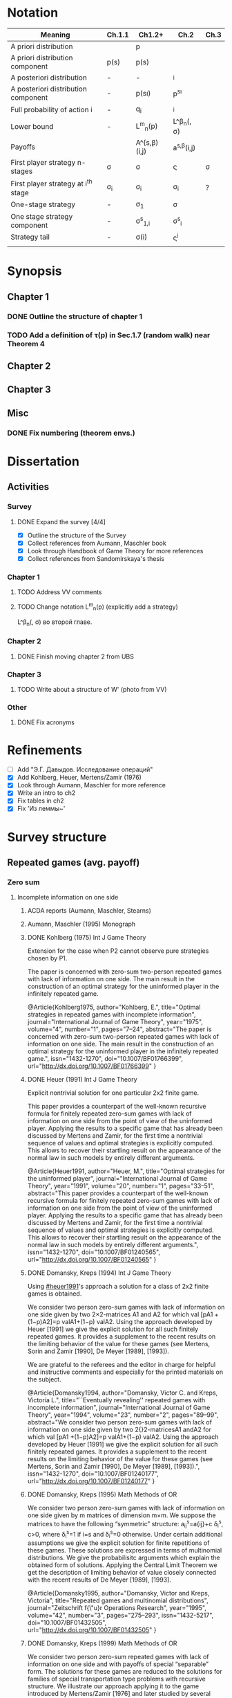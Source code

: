 #+STARTUP: content
* Notation

| Meaning                             | Ch.1.1       | Ch1.2+           | Ch.2                  | Ch.3   |
|-------------------------------------+--------------+------------------+-----------------------+--------|
| A priori distribution               | \overline{p} | p                | \overline{p}          |        |
| A priori distribution component     | p(s)         | p(s)             |                       |        |
| A posteriori distribution           | -            | -                | \p^i                  |        |
| A posteriori distribution component | -            | p(s\i)           | p^{s\i}               |        |
| Full probability of action i        | -            | q_i              | \q^i                  |        |
| Lower bound                         | -            | L^m_n(p)         | L^\beta_n(\p, \sigma) |        |
| Payoffs                             |              | A^{s,\beta)(i,j) | a^{s,\beta}(i,j)      |        |
| First player strategy n-stages      | \sigma       | \sigma           | \sigmav               | \sigma |
| First player strategy at i^th stage | \sigma_i     | \sigma_i         | \sigma_i              | ?      |
| One-stage strategy                  | -            | \sigma_1         | \sigma                |        |
| One stage strategy component        | -            | \sigma^s_{1,i}   | \sigma^s_i            |        |
| Strategy tail                       | -            | \sigma(i)        | \sigmav^i             |        |
|                                     |              |                  |                       |        |


* Synopsis
** Chapter 1
*** DONE Outline the structure of chapter 1
CLOSED: [2016-09-16 Fri 14:55]
*** TODO Add a definition of \tau(p) in Sec.1.7 (random walk) near Theorem 4
** Chapter 2
** Chapter 3
** Misc
*** DONE Fix numbering (theorem envs.)
CLOSED: [2016-09-16 Fri 11:21]
* 

* Dissertation
** Activities
*** Survey
**** DONE Expand the survey [4/4]
CLOSED: [2016-09-09 Fri 14:57]
- [X] Outline the structure of the Survey
- [X] Collect references from Aumann, Maschler book
- [X] Look through Handbook of Game Theory for more references
- [X] Collect references from Sandomirskaya's thesis
:LOGBOOK:
CLOCK: [2016-09-06 Tue 13:20]--[2016-09-06 Tue 13:44] =>  0:24
CLOCK: [2016-09-06 Tue 12:58]--[2016-09-06 Tue 13:06] =>  0:08
:END:
*** Chapter 1
**** TODO Address VV comments
**** TODO Change notation L^m_n(p) (explicitly add a strategy)
L^\beta_n(\p, \sigma) во второй главе.
*** Chapter 2
**** DONE Finish moving chapter 2 from UBS
CLOSED: [2016-09-04 Sun 17:15]
:LOGBOOK:
CLOCK: [2016-09-04 Sun 16:23]--[2016-09-04 Sun 17:00] =>  0:37
CLOCK: [2016-09-04 Sun 15:45]--[2016-09-04 Sun 16:21] =>  0:36
CLOCK: [2016-09-04 Sun 15:10]--[2016-09-04 Sun 15:40] =>  0:30
CLOCK: [2016-09-03 Sat 17:13]--[2016-09-03 Sat 17:37] =>  0:24
CLOCK: [2016-09-03 Sat 16:13]--[2016-09-03 Sat 16:34] =>  0:21
CLOCK: [2016-09-03 Sat 15:05]--[2016-09-03 Sat 15:34] =>  0:29
CLOCK: [2016-09-03 Sat 13:33]--[2016-09-03 Sat 13:34] =>  0:01
:END:
*** Chapter 3
**** TODO Write about a structure of W' (photo from VV)
*** Other
**** DONE Fix acronyms
CLOSED: [2016-09-06 Tue 12:50]
:LOGBOOK:
CLOCK: [2016-09-05 Mon 22:54]--[2016-09-05 Mon 23:17] =>  0:23
:END:


* Refinements
- [ ] Add "Э.Г. Давыдов. Исследование операций"
- [X] Add Kohlberg, Heuer, Mertens/Zamir (1976)
- [X] Look through Aumann, Maschler for more reference
- [X] Write an intro to ch2
- [X] Fix tables in ch2
- [X] Fix 'Из леммы~\ref{ch3:lower-bound:eq:K1(q,pi)}'


* Survey structure
:PROPERTIES:
:VISIBILITY: folded
:END:
** Repeated games (avg. payoff)
*** Zero sum
**** Incomplete information on one side
***** ACDA reports (Aumann, Maschler, Stearns)
***** Aumann, Maschler (1995) Monograph
***** DONE Kohlberg (1975) Int J Game Theory
CLOSED: [2016-09-09 Fri 11:55]
Extension for the case when P2 cannot observe pure strategies chosen by P1.
:abstract:
The paper is concerned with zero-sum two-person repeated games with lack of
information on one side. The main result in the construction of an optimal
strategy for the uninformed player in the infinitely repeated game.
:END:
:bibtex:
@Article{Kohlberg1975,
author="Kohlberg, E.",
title="Optimal strategies in repeated games with incomplete information",
journal="International Journal of Game Theory",
year="1975",
volume="4",
number="1",
pages="7--24",
abstract="The paper is concerned with zero-sum two-person repeated games with lack of information on one side. The main result in the construction of an optimal strategy for the uninformed player in the infinitely repeated game.",
issn="1432-1270",
doi="10.1007/BF01766399",
url="http://dx.doi.org/10.1007/BF01766399"
}
:END:
***** DONE Heuer (1991) Int J Game Theory
CLOSED: [2016-09-09 Fri 11:57]
:PROPERTIES:
:CUSTOM_ID: heuer1991
:END:
Explicit nontrivial solution for one particular 2x2 finite game.
:abstract:
This paper provides a counterpart of the well-known recursive formula for
finitely repeated zero-sum games with lack of information on one side from the
point of view of the uninformed player. Applying the results to a specific game
that has already been discussed by Mertens and Zamir, for the first time a
nontrivial sequence of values and optimal strategies is explicitly computed.
This allows to recover their startling result on the appearance of the normal
law in such models by entirely different arguments.
:END:
:bibtex:
@Article{Heuer1991,
author="Heuer, M.",
title="Optimal strategies for the uninformed player",
journal="International Journal of Game Theory",
year="1991",
volume="20",
number="1",
pages="33--51",
abstract="This paper provides a counterpart of the well-known recursive formula for finitely repeated zero-sum games with lack of information on one side from the point of view of the uninformed player. Applying the results to a specific game that has already been discussed by Mertens and Zamir, for the first time a nontrivial sequence of values and optimal strategies is explicitly computed. This allows to recover their startling result on the appearance of the normal law in such models by entirely different arguments.",
issn="1432-1270",
doi="10.1007/BF01240565",
url="http://dx.doi.org/10.1007/BF01240565"
}
:END:
***** DONE Domansky, Kreps (1994) Int J Game Theory
CLOSED: [2016-09-09 Fri 11:58]
Using [[#heuer1991]]'s approach a solution for a class of 2x2 finite games is obtained.
:abstract:
We consider two person zero-sum games with lack of information on one side given
by two 2×2-matrices A1 and A2 for which val [pA1 +(1−p)A2]=p valA1+(1−p) valA2.
Using the approach developed by Heuer [1991] we give the explicit solution for
all such finitely repeated games. It provides a supplement to the recent results
on the limiting behavior of the value for these games (see Mertens, Sorin and
Zamir [1990], De Meyer [1989], [1993]).

We are grateful to the referees and the editor in charge for helpful and
instructive comments and especially for the printed materials on the subject.
:END:
:bibtex:
@Article{Domansky1994,
author="Domansky, Victor C.
and Kreps, Victoria L.",
title="``Eventually revealing'' repeated games with incomplete information",
journal="International Journal of Game Theory",
year="1994",
volume="23",
number="2",
pages="89--99",
abstract="We consider two person zero-sum games with lack of information on one side given by two 2{\texttimes}2-matricesA1 andA2 for which val [pA1 +(1−p)A2]=p valA1+(1−p) valA2. Using the approach developed by Heuer [1991] we give the explicit solution for all such finitely repeated games. It provides a supplement to the recent results on the limiting behavior of the value for these games (see Mertens, Sorin and Zamir [1990], De Meyer [1989], [1993]).",
issn="1432-1270",
doi="10.1007/BF01240177",
url="http://dx.doi.org/10.1007/BF01240177"
}
:END:
***** DONE Domansky, Kreps (1995) Math Methods of OR
CLOSED: [2016-09-09 Fri 11:59]
:abstract:
We consider two person zero-sum games with lack of information on one side given
by m matrices of dimension m×m. We suppose the matrices to have the following
“symmetric” structure: a_{ij}^s=a{ij}+c δ_i^s, c>0, where δ_i^s=1 if i=s and δ_i^s=0 otherwise.
Under certain additional assumptions we give the explicit solution for finite
repetitions of these games. These solutions are expressed in terms of
multinomial distributions. We give the probabilisitc arguments which explain the
obtained form of solutions. Applying the Central Limit Theorem we get the
description of limiting behavior of value closely connected with the recent
results of De Meyer [1989], [1993].
:END:
:bibtex:
@Article{Domansky1995,
author="Domansky, Victor
and Kreps, Victoria",
title="Repeated games and multinomial distributions",
journal="Zeitschrift f{\"u}r Operations Research",
year="1995",
volume="42",
number="3",
pages="275--293",
issn="1432-5217",
doi="10.1007/BF01432505",
url="http://dx.doi.org/10.1007/BF01432505"
}
:END:
***** DONE Domansky, Kreps (1999) Math Methods of OR
CLOSED: [2016-09-09 Fri 12:06]
:abstract:
We consider two person zero-sum repeated games with lack of information on one
side and with payoffs of special “separable” form. The solutions for these games
are reduced to the solutions for families of special transportation type
problems with recursive structure. We illustrate our approach applying it to the
game introduced by Mertens/Zamir [1976] and later studied by several authors.
The “symmetric” subclass of games under consideration was studied in Domansky,
Kreps [1995].
:END:
:bibtex:
@Article{Domansky1999,
author="Domansky, Victor
and Kreps, Victoria",
title="Repeated games with incomplete information and transportation problems",
journal="Mathematical Methods of Operations Research",
year="1999",
volume="49",
number="2",
pages="283--298",
abstract="We consider two person zero-sum repeated games with lack of information on one side and with payoffs of special ``separable'' form. The solutions for these games are reduced to the solutions for families of special transportation type problems with recursive structure. We illustrate our approach applying it to the game introduced by Mertens/Zamir [1976] and later studied by several authors. The ``symmetric'' subclass of games under consideration was studied in Domansky, Kreps [1995].",
issn="1432-5217",
doi="10.1007/PL00020918",
url="http://dx.doi.org/10.1007/PL00020918"
}
:END:
***** DONE Zamir (1971-72) Int J Game Theory, speed of convergence
CLOSED: [2016-09-09 Fri 11:41]
Aumann+
:abstract:
For a class of repeated two-person zero-sum games with incomplete information it
was proved by Aumann and Maschler that lim_{n→∞}v_n n ∞ v n exists, Ν n being the value
of the game with n repetitions. As for the speed of convergence Aumann and Maschler
showed that the error term δ n=¦Ν n−limΝ n¦ is bounded from above by c/√n for some
positive constant c. Both results have been generalized by Mertens and Zamir. It is
shown in this paper that the above mentioned theorem about the speed of
convergence is sharp in the sense that there are games in which δ n≥c′/√n for
some positive constant c′. However there are games for which δn is of a lower
order of magnitude, for instancec′(logn)/n≤δ n≤c (logn)/n orc′/n≤δ n≤c/n.
Sufficient conditions are given here for games to belong to one of these
categories as well as examples of games from each category.
:END:
:bibtex:
@Article{Zamir1971,
author="Zamir, Shmuel",
title="On the relation between finitely and infinitely repeated games with incomplete information",
journal="International Journal of Game Theory",
year="1971",
volume="1",
number="1",
pages="179--198",
abstract="For a class of repeated two-person zero-sum games with incomplete information it was proved byAumann andMaschler that                                                                          {\$}{\$}{\backslash}mathop {\{}{\backslash}lim {\}}{\backslash}limits{\_}{\{}n {\backslash}to {\backslash}infty {\}} v{\_}n{\$}{\$}                 exists,$\Nu$n being the value of the game withn repetitions. As for the speed of convergenceAumann andMaschler showed that the error term$\delta$n={\textbrokenbar}$\Nu$n−lim$\Nu$n{\textbrokenbar} is bounded from above byc/{\textsurd}n for some positive constantc. Both results have been generalized byMertens andZamir. It is shown in this paper that the above mentioned theorem about the speed of convergence is sharp in the sense that there are games in which$\delta$n≥c{\textasciiacutex}/{\textsurd}n for some positive constantc{\textasciiacutex}. However there are games for which $\delta$n is of a lower order of magnitude, for instancec{\textasciiacutex}(logn)/n≤$\delta$n≤c (logn)/n orc{\textasciiacutex}/n≤$\delta$n≤c/n. Sufficient conditions are given here for games to belong to one of these categories as well as examples of games from each category.",
issn="1432-1270",
doi="10.1007/BF01753442",
url="http://dx.doi.org/10.1007/BF01753442"
}
:END:
***** DONE Mertens, Zamir (1976b) The Normal Distribution and repeated games
CLOSED: [2016-09-09 Fri 11:47]
The error term
Aumann+
:abstract:
#+BEGIN_SRC latex
For a reperated zero-sum two-person game with incomplete information discussed
byZamir, it is proved here that {\$}{\$}{\backslash}mathop {\{}{\backslash}lim
{\}}{\backslash}limits{\_}{\{}n {\backslash}to {\backslash}infty {\}}
{\backslash}sqrt n v{\_}n (p) = {\backslash}phi (p){\$}{\$} where$\phi$ (p) is
the normal density function evaluated at itsp-quantile (i.e.
{\$}{\$}{\backslash}phi (p) = {\backslash}frac{\{}1{\}}{\{}{\{}{\backslash}sqrt
{\{}2{\backslash}pi {\}} {\}}{\}}e^{\{} - ({\{}1
{\backslash}mathord{\{}{\backslash}left/ {\{}{\backslash}vphantom {\{}1
2{\}}{\}} {\backslash}right. {\backslash}kern-{\backslash}nulldelimiterspace{\}}
2{\}})x^2 {\}} p{\$}{\$} where
{\$}{\$}{\backslash}frac{\{}1{\}}{\{}{\{}{\backslash}sqrt {\{}2{\backslash}pi
{\}} {\}}{\}}{\backslash}mathop {\{}{\backslash}smallint ^p
{\}}{\backslash}limits{\_}{\{} - {\backslash}infty {\}}^x e^{\{} - ({\{}1
{\backslash}mathord{\{}{\backslash}left/ {\{}{\backslash}vphantom {\{}1
2{\}}{\}} {\backslash}right. {\backslash}kern-{\backslash}nulldelimiterspace{\}}
2{\}})x^2 {\}} dx = p{\$}{\$} . Here for 0⩽p⩽1, (p, 1 −p) is the a priori
probability distribution on two states of nature, the actual state of nature is
known to the maximizer but not to the minimizer.v n (p) is the minimax value of
the game withn stages.
#+END_SRC
:END:
:bibtex:
@Article{Mertens1976,
author="Mertens, J. -F.
and Zamir, S.",
title="The normal distribution and repeated games",
journal="International Journal of Game Theory",
year="1976",
volume="5",
number="4",
pages="187--197",
abstract="For a reperated zero-sum two-person game with incomplete information discussed byZamir, it is proved here that                                                                          {\$}{\$}{\backslash}mathop {\{}{\backslash}lim {\}}{\backslash}limits{\_}{\{}n {\backslash}to {\backslash}infty {\}} {\backslash}sqrt n v{\_}n (p) = {\backslash}phi (p){\$}{\$}                 where$\phi$ (p) is the normal density function evaluated at itsp-quantile (i.e.                                                                          {\$}{\$}{\backslash}phi (p) = {\backslash}frac{\{}1{\}}{\{}{\{}{\backslash}sqrt {\{}2{\backslash}pi {\}} {\}}{\}}e^{\{} - ({\{}1 {\backslash}mathord{\{}{\backslash}left/ {\{}{\backslash}vphantom {\{}1 2{\}}{\}} {\backslash}right. {\backslash}kern-{\backslash}nulldelimiterspace{\}} 2{\}})x^2 {\}} p{\$}{\$}                 where                                                                          {\$}{\$}{\backslash}frac{\{}1{\}}{\{}{\{}{\backslash}sqrt {\{}2{\backslash}pi {\}} {\}}{\}}{\backslash}mathop {\{}{\backslash}smallint ^p {\}}{\backslash}limits{\_}{\{} - {\backslash}infty {\}}^x e^{\{} - ({\{}1 {\backslash}mathord{\{}{\backslash}left/ {\{}{\backslash}vphantom {\{}1 2{\}}{\}} {\backslash}right. {\backslash}kern-{\backslash}nulldelimiterspace{\}} 2{\}})x^2 {\}} dx = p{\$}{\$}                . Here for 0⩽p⩽1, (p, 1 −p) is the a priori probability distribution on two states of nature, the actual state of nature is known to the maximizer but not to the minimizer.v                  n                (p) is the minimax value of the game withn stages.",
issn="1432-1270",
doi="10.1007/BF01761601",
url="http://dx.doi.org/10.1007/BF01761601"
}
:END:
***** DONE Mertens, Zamir (1977) The maximal variation of a bounded martingale
CLOSED: [2016-09-09 Fri 11:47]
The error term
Aumann+
:abstract:
Let {\$}{\$}{\backslash}chi {\_}0^n = {\backslash}left{\backslash}{\{}
{\{}X{\_}t {\}} {\backslash}right{\backslash}{\}}{\_}0^n {\$}{\$} be a
martingale such that 0≦Xi≦1;i=0, {\ldots},n. For 0≦p≦1 denote by ℳ p n the set
of all such martingales satisfying alsoE(X0)=p. Thevariation of a martingale
$\chi$ 0 n is denoted byV 0 n and defined by {\$}{\$}V({\backslash}chi {\_}0^n )
= E{\backslash}left( {\{}{\backslash}sum {\{}{\_}{\{}l = 0{\}}^{\{}n - 1{\}}
{\}} {\backslash}left| {\{}X{\_}{\{}l + 1{\}} - X{\_}l {\}}
{\backslash}right|{\}} {\backslash}right){\$}{\$} . It is proved that
{\$}{\$}{\backslash}mathop {\{}{\backslash}lim {\}}{\backslash}limits{\_}{\{}n
{\backslash}to {\backslash}infty {\}} {\backslash}left{\backslash}{\{}
{\{}{\backslash}mathop {\{}Sup{\}}{\backslash}limits{\_}{\{}x{\_}0^n
{\backslash}in {\backslash}mathcal{\{}M{\}}{\_}p^n {\}} {\backslash}left[
{\{}{\backslash}frac{\{}1{\}}{\{}{\{}{\backslash}sqrt n
{\}}{\}}V({\backslash}chi {\_}0^n ){\}} {\backslash}right]{\}}
{\backslash}right{\backslash}{\}} = {\backslash}phi (p){\$}{\$} , where ϕ(p) is
the well known normal density evaluated at itsp-quantile, i.e.
{\$}{\$}{\backslash}phi (p) = {\backslash}frac{\{}1{\}}{\{}{\{}{\backslash}sqrt
{\{}2{\backslash}pi {\}} {\}}{\}}{\backslash}exp ( -
{\backslash}frac{\{}1{\}}{\{}2{\}}{\backslash}chi {\_}p^2 ) where
{\backslash}int{\_}{\{} - {\backslash}alpha {\}}^{\{}x{\_}p {\}}
{\{}{\backslash}frac{\{}1{\}}{\{}{\{}{\backslash}sqrt {\{}2{\backslash}pi {\}}
{\}}{\}}{\backslash}exp ( - {\backslash}frac{\{}1{\}}{\{}2{\}}{\backslash}chi ^2
){\}} dx = p{\$}{\$} . A sequence of martingales $\chi$ 0 n ,n=1,2, {\ldots} is
constructed so as to satisfy {\$}{\$}{\backslash}lim {\_}{\{}n {\backslash}to
{\backslash}infty {\}} (1/{\backslash}sqrt n )V({\backslash}chi {\_}0^n ) =
{\backslash}phi (p){\$}{\$} .
:END:
:bibtex:
@Article{Mertens1977,
author="Mertens, Jean-Francois
and Zamir, Shmuel",
title="The maximal variation of a bounded martingale",
journal="Israel Journal of Mathematics",
year="1977",
volume="27",
number="3",
pages="252--276",
abstract="Let                                                                          {\$}{\$}{\backslash}chi {\_}0^n  = {\backslash}left{\backslash}{\{} {\{}X{\_}t {\}} {\backslash}right{\backslash}{\}}{\_}0^n {\$}{\$}                 be a martingale such that 0≦Xi≦1;i=0, {\ldots},n. For 0≦p≦1 denote by ℳ                                      p                                                        n                                   the set of all such martingales satisfying alsoE(X0)=p. Thevariation of a martingale $\chi$                  0                                      n                                   is denoted byV                                  0                                      n                                   and defined by                                                                          {\$}{\$}V({\backslash}chi {\_}0^n ) = E{\backslash}left( {\{}{\backslash}sum {\{}{\_}{\{}l = 0{\}}^{\{}n - 1{\}} {\}} {\backslash}left| {\{}X{\_}{\{}l + 1{\}}  - X{\_}l {\}} {\backslash}right|{\}} {\backslash}right){\$}{\$}                . It is proved that                                                                          {\$}{\$}{\backslash}mathop {\{}{\backslash}lim {\}}{\backslash}limits{\_}{\{}n {\backslash}to {\backslash}infty {\}} {\backslash}left{\backslash}{\{} {\{}{\backslash}mathop {\{}Sup{\}}{\backslash}limits{\_}{\{}x{\_}0^n  {\backslash}in {\backslash}mathcal{\{}M{\}}{\_}p^n {\}} {\backslash}left[ {\{}{\backslash}frac{\{}1{\}}{\{}{\{}{\backslash}sqrt n {\}}{\}}V({\backslash}chi {\_}0^n ){\}} {\backslash}right]{\}} {\backslash}right{\backslash}{\}} = {\backslash}phi (p){\$}{\$}                , where ϕ(p) is the well known normal density evaluated at itsp-quantile, i.e.                                                                          {\$}{\$}{\backslash}phi (p) = {\backslash}frac{\{}1{\}}{\{}{\{}{\backslash}sqrt {\{}2{\backslash}pi {\}} {\}}{\}}{\backslash}exp ( - {\backslash}frac{\{}1{\}}{\{}2{\}}{\backslash}chi {\_}p^2 )   where   {\backslash}int{\_}{\{} - {\backslash}alpha {\}}^{\{}x{\_}p {\}} {\{}{\backslash}frac{\{}1{\}}{\{}{\{}{\backslash}sqrt {\{}2{\backslash}pi {\}} {\}}{\}}{\backslash}exp ( - {\backslash}frac{\{}1{\}}{\{}2{\}}{\backslash}chi ^2 ){\}} dx = p{\$}{\$}                . A sequence of martingales $\chi$                  0                                      n                                  ,n=1,2, {\ldots} is constructed so as to satisfy                                                                          {\$}{\$}{\backslash}lim {\_}{\{}n {\backslash}to {\backslash}infty {\}} (1/{\backslash}sqrt n )V({\backslash}chi {\_}0^n ) = {\backslash}phi (p){\$}{\$}                .",
issn="1565-8511",
doi="10.1007/BF02756487",
url="http://dx.doi.org/10.1007/BF02756487"
}
:END:

**** Incomplete information on both sides
***** Mertens, Zamir (1971) Int J Game Theory
The value of two-person zero-sum repeated games with lack of information on both sides
***** DONE Mertens, Zamir (1977b) J Math Analysis and Application
CLOSED: [2016-09-09 Fri 14:05]
A duality theorem on a pair of simultaneous functional equations
:abstract:
Given P and Q convex compact sets in RkandRs, respectively, and u a continuous
real valued function on P × Q, we consider the following pair of dual problems:
Problem I—Minimize ƒ so that ƒ: P × Q → R and ƒ ⩾ CavpVexq × max(u, ƒ). Problem
II—Maximize g so that g: P × Q → R and g ⩽ Vexq × Cavpmin(u, g). Here Cavp is
the operation of concavification of a function with respect to the variable p ϵ
P (for each fixed q ϵ Q). Similarly, Vexq is the operation of convexification
with respect to q ϵ Q. Maximum and minimum are taken here in the partial
ordering of pointwise comparison: ƒ ⩽ g means ƒ(p, q) ⩽ g(p, q) ∀(p, q) ϵ P × Q.
It is proved here that both problems have the same solution which is also the
unique simultaneous solution of the following pair of functional equations: (i)
ƒ = Vexqmax(u, ƒ). (ii) ƒ = Cavpmin(u, ƒ). The problem arises in game theory,
but the proof here is purely analytical and makes no use of game-theoretical
concepts.
:END:
:bibtex:
@article{MERTENS1977550,
title = "A duality theorem on a pair of simultaneous functional equations",
journal = "Journal of Mathematical Analysis and Applications",
volume = "60",
number = "2",
pages = "550 - 558",
year = "1977",
note = "",
issn = "0022-247X",
doi = "http://dx.doi.org/10.1016/0022-247X(77)90041-5",
url = "http://www.sciencedirect.com/science/article/pii/0022247X77900415",
author = "Jean François Mertens and Shmuel Zamir",
abstract = "Given P and Q convex compact sets in RkandRs, respectively, and u a continuous real valued function on P × Q, we consider the following pair of dual problems: Problem I—Minimize ƒ so that ƒ: P × Q → R and ƒ ⩾ CavpVexq × max(u, ƒ). Problem II—Maximize g so that g: P × Q → R and g ⩽ Vexq × Cavpmin(u, g). Here Cavp is the operation of concavification of a function with respect to the variable p ϵ P (for each fixed q ϵ Q). Similarly, Vexq is the operation of convexification with respect to q ϵ Q. Maximum and minimum are taken here in the partial ordering of pointwise comparison: ƒ ⩽ g means ƒ(p, q) ⩽ g(p, q) ∀(p, q) ϵ P × Q. It is proved here that both problems have the same solution which is also the unique simultaneous solution of the following pair of functional equations: (i) ƒ = Vexqmax(u, ƒ). (ii) ƒ = Cavpmin(u, ƒ). The problem arises in game theory, but the proof here is purely analytical and makes no use of game-theoretical concepts."
          }
:END:
***** DONE Sorin (1984b) J Math Analysis and Applications
CLOSED: [2016-09-09 Fri 14:05]
On a pair of simultaneous functional equations
:abstract:
For each p in the simplex P of Rk we introduce convex subsets of P, ΠI(p) and
ΠII(p). For f a real function on P we define Cav1f to be the smallest function
greater than f on P and concave on Π1(p) for each p in P (and similarly VexIIf).
Given u a continuous real function on P we prove that the following problems:
Minimizef;f:→R, f⩽CavI VexII max{u,f}Minimizef;f:→R, f⩾VexII CavI min{u,f} have
the same solution which is also the only solution of f = Vex11 max{u,f} = Cav1
min{u,f}. This is an extension of a former proof by Mertens and Zamir for the
case where P is a. product of convex R and S with ΠI(p) = r × S and ΠII(p) = R ×
s.
:END:
:bibtex:
@article{SORIN1984296,
title = "On a pair of simultaneous functional equations",
journal = "Journal of Mathematical Analysis and Applications",
volume = "98",
number = "1",
pages = "296 - 303",
year = "1984",
note = "",
issn = "0022-247X",
doi = "http://dx.doi.org/10.1016/0022-247X(84)90296-8",
url = "http://www.sciencedirect.com/science/article/pii/0022247X84902968",
author = "S Sorin",
abstract = "For each p in the simplex P of Rk we introduce convex subsets of P, ΠI(p) and ΠII(p). For f a real function on P we define Cav1f to be the smallest function greater than f on P and concave on Π1(p) for each p in P (and similarly VexIIf). Given u a continuous real function on P we prove that the following problems: Minimizef;f:→R, f⩽CavI VexII max{u,f}Minimizef;f:→R, f⩾VexII CavI min{u,f} have the same solution which is also the only solution of f = Vex11 max{u,f} = Cav1 min{u,f}. This is an extension of a former proof by Mertens and Zamir for the case where P is a. product of convex R and S with ΠI(p) = r × S and ΠII(p) = R × s."
}
:END:
*** Non-zero sum
**** Incomplete information on one side
***** Characterization of Nash equilibria
****** DONE Hart (1985) Math of OR
CLOSED: [2016-09-09 Fri 14:15]
Nonzero-sum two-person repeated games with incomplete information
:abstract:
Characterization of all equilibria of nonzero-sum two-person repeated games with
incomplete information, in the standard one-sided information case. Informally,
each such equilibrium is described by a sequence of communications between the
players (consisting of information transmission and coordination), leading to
some individually rational agreement. Formally, the concept of a bi-martingale
is introduced.
:END:
:bibtex:
@article{hart85,
 author = {Sergiu Hart},
 journal = {Mathematics of Operations Research},
 number = {1},
 pages = {117-153},
 publisher = {INFORMS},
 title = {Nonzero-Sum Two-Person Repeated Games with Incomplete Information},
 volume = {10},
 year = {1985}
}
:END:
****** DONE Aumann, Hart (1986) Isreal J of Math
CLOSED: [2016-09-09 Fri 14:15]
Bi-convexity and bi-martingales
:abstract:
A set in a product spaceX{\texttimes}Y isbi-convex if all itsx- andy-sections
are convex. Abi-martingale is a martingale with values inX{\texttimes}Y whosex-
andy-coordinates change only one at a time. This paper investigates the limiting
behavior of bimartingales in terms of thebi-convex hull of a set --- the
smallest bi-convex set containing it --- and of several related concepts
generalizing the concept of separation to the bi-convex case.
:END:
:bibtex:
@Article{Aumann1986,
author="Aumann, Robert J.
and Hart, Sergiu",
title="Bi-convexity and bi-martingales",
journal="Israel Journal of Mathematics",
year="1986",
volume="54",
number="2",
pages="159--180",
abstract="A set in a product spaceX{\texttimes}Y isbi-convex if all itsx- andy-sections are convex. Abi-martingale is a martingale with values inX{\texttimes}Y whosex- andy-coordinates change only one at a time. This paper investigates the limiting behavior of bimartingales in terms of thebi-convex hull of a set --- the smallest bi-convex set containing it --- and of several related concepts generalizing the concept of separation to the bi-convex case.",
issn="1565-8511",
doi="10.1007/BF02764940",
url="http://dx.doi.org/10.1007/BF02764940"
}
:END:
***** Existence of equilibrium
****** DONE Sorin (1983) Int J Game Theory, two states of nature
CLOSED: [2016-09-09 Fri 14:17]
Some results on the existence of Nash equilibria for non-zero-sum games with incomplete information
Th: if the number of statues of nature is 2, then \Gamma(p) has a Nash equilibrium for every p.
:abstract:
We prove the existence of Nash equilibria for two person non-zero sum repeated
games with lack of information on one side and two states of nature.
:END:
:bibtex:
@Article{Sorin1983,
author="Sorin, S.",
title="Some results on the existence of Nash equilibria for non-zero sum games with incomplete information",
journal="International Journal of Game Theory",
year="1983",
volume="12",
number="4",
pages="193--205",
abstract="We prove the existence of Nash equilibria for two person non-zero sum repeated games with lack of information on one side and two states of nature.",
issn="1432-1270",
doi="10.1007/BF01769090",
url="http://dx.doi.org/10.1007/BF01769090"
}
:END:
***** Communication and correlated equilibria (won't cover)
** Random walks (early)
*** DONE Bachelier
CLOSED: [2016-09-09 Fri 14:23]
*** Kyle (1985) Econometrica
**** DONE Add a note about noise traders (фоновые игроки)
CLOSED: [2016-09-09 Fri 14:18]
*** DONE Back (1995) The Review of Financial Studies
CLOSED: [2016-09-09 Fri 14:22]
:abstract:
The continuous-time version of Kyle's (1985) model of asset pricing with
asymmetric information is studied. It is shown that there is a unique
equilibrium pricing rule within a certain class. This pricing rule is obtained
in closed form for general distributions of the asset value. A particular
example is a lognormal distribution, for which the equilibrium price process is
a geometric Brownian motion. General trading strategies are allowed. In
equilibrium, the informed agent, who is risk neutral, has many optima, but he
does not correlate his trades locally with the noise trades nor does he submit
discrete orders.
:END:
:bibtex:
@article{10.2307/2962132,
 ISSN = {08939454, 14657368},
 URL = {http://www.jstor.org/stable/2962132},
 abstract = {The continuous-time version of Kyle's (1985) model of asset pricing with asymmetric information is studied. It is shown that there is a unique equilibrium pricing rule within a certain class. This pricing rule is obtained in closed form for general distributions of the asset value. A particular example is a lognormal distribution, for which the equilibrium price process is a geometric Brownian motion. General trading strategies are allowed. In equilibrium, the informed agent, who is risk neutral, has many optima, but he does not correlate his trades locally with the noise trades nor does he submit discrete orders.},
 author = {Kerry Back},
 journal = {The Review of Financial Studies},
 number = {3},
 pages = {387-409},
 publisher = {[Oxford University Press, Society for Financial Studies]},
 title = {Insider Trading in Continuous Time},
 volume = {5},
 year = {1992}
}
:END:
*** DONE Subrahmanyam (1991) The Review of Financial Studies
CLOSED: [2016-09-09 Fri 14:22]
:abstract:
A model of a noncompetitive speculative market is analyzed in which privately
informed traders and market makers are risk averse. Market liquidity is found to
be nonmonotonic in the number of informed traders, their degree of risk
aversion, and the precision of their information. It is also shown that
increased liquidity trading leads to reduced priced efficiency, and that, under
endogenous information acquisition, market liquidity may also be nonmonotonic in
the variance of liquidity trades.
:END:
:bibtex:
@article{Subrahmanyam01071991,
author = {Subrahmanyam, Avanidhar}, 
title = {Risk Aversion, Market Liquidity, and Price Efficiency},
volume = {4}, 
number = {3}, 
pages = {417-441}, 
year = {1991}, 
doi = {10.1093/rfs/4.3.417}, 
abstract ={A model of a noncompetitive speculative market is analyzed in which privately informed traders and market makers are risk averse. Market liquidity is found to be nonmonotonic in the number of informed traders, their degree of risk aversion, and the precision of their information. It is also shown that increased liquidity trading leads to reduced priced efficiency, and that, under endogenous information acquisition, market liquidity may also be nonmonotonic in the variance of liquidity trades.}, 
URL = {http://rfs.oxfordjournals.org/content/4/3/417.abstract}, 
eprint = {http://rfs.oxfordjournals.org/content/4/3/417.full.pdf+html}, 
journal = {Review of Financial Studies} 
}
:END:
** Insider bidding (sum payoff)
*** Continuous
**** 2 states
***** De Meyer, Saley (2002) Int J Game Theory
**** Continuum of states
***** De Meyer, Saley (2002) Preb.
**** Arbitrary transaction mechanism
***** De Meyer (2010)
***** Gensbittel (2015) Mathematics of OR
**** Risk averse market makers
***** DONE De Meyer (2015) Tech Report
CLOSED: [2016-09-09 Fri 14:28]
Price dynamics on a risk averse market with asymmetric information
:abstract:
A market with asymmetric information can be viewed as a repeated exchange game
between an informed sector and an uniformed sector. The case where all agents in
the market are risk neutral was analyzed in De Meyer [2010]. The main result of
that paper was that the price process in this risk neutral environment should be
a particular kind o Brownian martingale called CMMV. This type of dynamics is
due to the strategic use of their private information by the informed agents. In
this paper, we generalize this analysis to the case of a risk averse market. Our
main result is that the price process is still a CMMV under a martingale
equivalent measure
:END:
:bibtex:
@TechReport{RePEc:mse:cesdoc:15054,
  author={Bernard De Meyer and Gaëtan Fournier},
  title={{Price dynamics on a risk averse market with asymmetric information}},
  year=2015,
  month=Jun,
  institution={Université Panthéon-Sorbonne (Paris 1), Centre d'Economie de la Sorbonne},
  type={Documents de travail du Centre d'Economie de la Sorbonne},
  url={https://ideas.repec.org/p/mse/cesdoc/15054.html},
  number={15054},
  abstract={A market with asymmetric information can be viewed as a repeated exchange game between an informed sector and an uniformed sector. The case where all agents in the market are risk neutral was analyzed in De Meyer [2010]. The main result of that paper was that the price process in this risk neutral environment should be a particular kind o Brownian martingale called CMMV. This type of dynamics is due to the strategic use of their private information by the informed agents. In this paper, we generalize this analysis to the case of a risk averse market. Our main result is that the price process is still a CMMV under a martingale equivalent measure},
  keywords={Asymmetric information; Price dynamics; Martingales of maximal variation; Repeated games; Martingale},
  doi={},
}
:END:
*** Discrete
**** Infinite duration
***** 2 states
****** Marino, De Meyer (2010) Games and Economic Behavior
****** Domansky (2007) Int J Game Theory
***** Z_+ states
****** DONE Domansky, Kreps (2008) Prob. theory conf proceedings
CLOSED: [2016-09-09 Fri 14:37]
:citation:
Доманский В.К., Крепс В.Л.
Многошаговые торги акциями и повторяющиеся игры N лиц с неполной информацией.
В сборнике: Теория вероятностей, случайные процессы, математическая статистика и приложения. Труды международной научной конференции.
Минск, "Издательский центр БГУ". 2008. С.82--88.
:END:
****** Domansky, Kreps (2011)
****** Domansky, Kreps (2013) (2 assets)
****** Domansky, Kreps (2014) (m assets)
****** Sandomirskaya (2014) UBS (with spread)
**** Finite duration
***** Sandomirskaya, Domansky (2012) MGTA (1 stage)
***** Kreps (2009) Control theory and systems (m <= 3)
***** Sandomirskaya (2013) Dissertation (error term)


* Part 1 structure
** Основные понятия
** Описание модели
** Определение игры G_n^m(p)
** Оценка сверху
** Оценка снизу
** Значение игры G_\infty^m(p)
** Динамика апостериорных вероятностей
